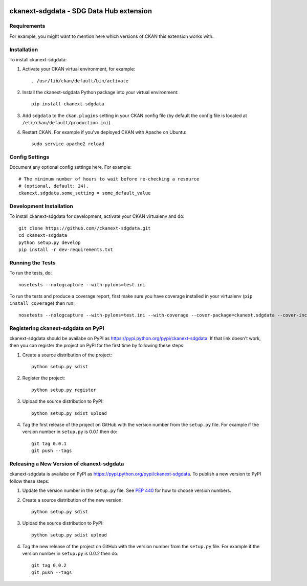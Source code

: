 .. You should enable this project on travis-ci.org and coveralls.io to make
   these badges work. The necessary Travis and Coverage config files have been
   generated for you.

.. image:: https://travis-ci.org//ckanext-sdgdata.svg?branch=master
    :target: https://travis-ci.org//ckanext-sdgdata

.. image:: https://coveralls.io/repos//ckanext-sdgdata/badge.svg
  :target: https://coveralls.io/r//ckanext-sdgdata

.. image:: https://pypip.in/download/ckanext-sdgdata/badge.svg
    :target: https://pypi.python.org/pypi//ckanext-sdgdata/
    :alt: Downloads

.. image:: https://pypip.in/version/ckanext-sdgdata/badge.svg
    :target: https://pypi.python.org/pypi/ckanext-sdgdata/
    :alt: Latest Version

.. image:: https://pypip.in/py_versions/ckanext-sdgdata/badge.svg
    :target: https://pypi.python.org/pypi/ckanext-sdgdata/
    :alt: Supported Python versions

.. image:: https://pypip.in/status/ckanext-sdgdata/badge.svg
    :target: https://pypi.python.org/pypi/ckanext-sdgdata/
    :alt: Development Status

.. image:: https://pypip.in/license/ckanext-sdgdata/badge.svg
    :target: https://pypi.python.org/pypi/ckanext-sdgdata/
    :alt: License

=============
ckanext-sdgdata - SDG Data Hub extension
=============

.. Put a description of your extension here:
   This is an extension for CKAN that provides specific customizations for the UNESCAP SDG Data Hub project.
   
   Other extensions that are used in the SDG Data Hub configuration include: ckanext-showcase


------------
Requirements
------------

For example, you might want to mention here which versions of CKAN this
extension works with.


------------
Installation
------------

.. Add any additional install steps to the list below.
   For example installing any non-Python dependencies or adding any required
   config settings.

To install ckanext-sdgdata:

1. Activate your CKAN virtual environment, for example::

     . /usr/lib/ckan/default/bin/activate

2. Install the ckanext-sdgdata Python package into your virtual environment::

     pip install ckanext-sdgdata

3. Add ``sdgdata`` to the ``ckan.plugins`` setting in your CKAN
   config file (by default the config file is located at
   ``/etc/ckan/default/production.ini``).

4. Restart CKAN. For example if you've deployed CKAN with Apache on Ubuntu::

     sudo service apache2 reload


---------------
Config Settings
---------------

Document any optional config settings here. For example::

    # The minimum number of hours to wait before re-checking a resource
    # (optional, default: 24).
    ckanext.sdgdata.some_setting = some_default_value


------------------------
Development Installation
------------------------

To install ckanext-sdgdata for development, activate your CKAN virtualenv and
do::

    git clone https://github.com//ckanext-sdgdata.git
    cd ckanext-sdgdata
    python setup.py develop
    pip install -r dev-requirements.txt


-----------------
Running the Tests
-----------------

To run the tests, do::

    nosetests --nologcapture --with-pylons=test.ini

To run the tests and produce a coverage report, first make sure you have
coverage installed in your virtualenv (``pip install coverage``) then run::

    nosetests --nologcapture --with-pylons=test.ini --with-coverage --cover-package=ckanext.sdgdata --cover-inclusive --cover-erase --cover-tests


---------------------------------
Registering ckanext-sdgdata on PyPI
---------------------------------

ckanext-sdgdata should be availabe on PyPI as
https://pypi.python.org/pypi/ckanext-sdgdata. If that link doesn't work, then
you can register the project on PyPI for the first time by following these
steps:

1. Create a source distribution of the project::

     python setup.py sdist

2. Register the project::

     python setup.py register

3. Upload the source distribution to PyPI::

     python setup.py sdist upload

4. Tag the first release of the project on GitHub with the version number from
   the ``setup.py`` file. For example if the version number in ``setup.py`` is
   0.0.1 then do::

       git tag 0.0.1
       git push --tags


----------------------------------------
Releasing a New Version of ckanext-sdgdata
----------------------------------------

ckanext-sdgdata is availabe on PyPI as https://pypi.python.org/pypi/ckanext-sdgdata.
To publish a new version to PyPI follow these steps:

1. Update the version number in the ``setup.py`` file.
   See `PEP 440 <http://legacy.python.org/dev/peps/pep-0440/#public-version-identifiers>`_
   for how to choose version numbers.

2. Create a source distribution of the new version::

     python setup.py sdist

3. Upload the source distribution to PyPI::

     python setup.py sdist upload

4. Tag the new release of the project on GitHub with the version number from
   the ``setup.py`` file. For example if the version number in ``setup.py`` is
   0.0.2 then do::

       git tag 0.0.2
       git push --tags
